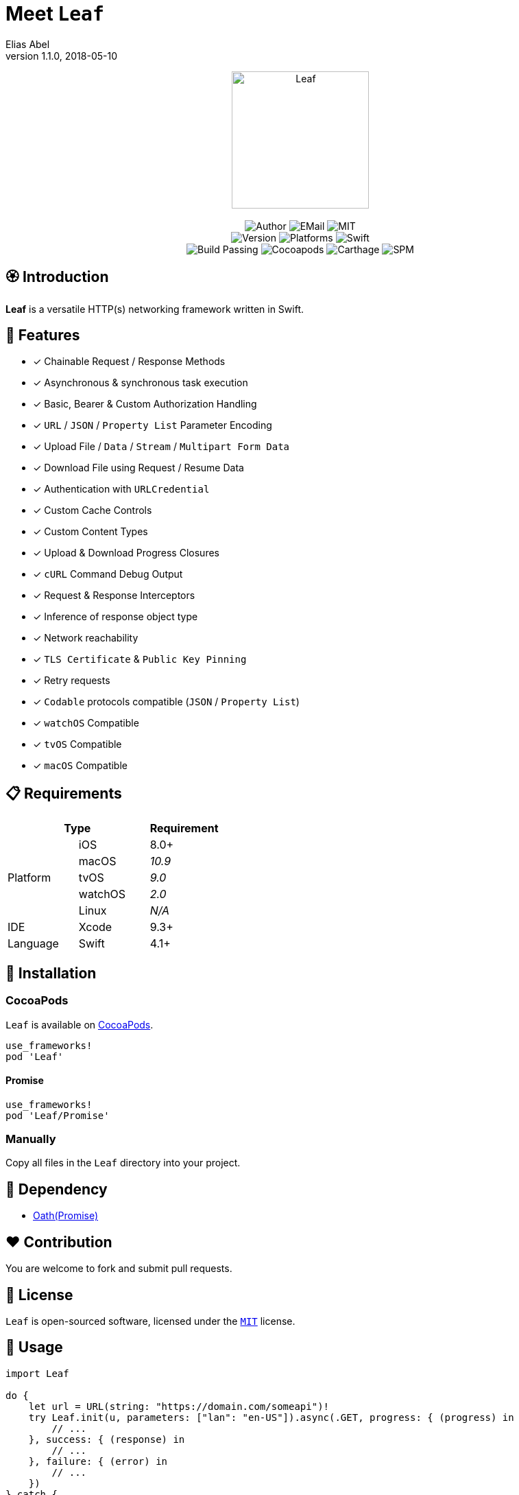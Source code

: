 :name: Leaf
:author: Elias Abel
:author_esc: Elias%20Abel
:mail: admin@meniny.cn
:desc: a versatile HTTP(s) networking framework written in Swift
:version: 1.1.0
:na: N/A
:ios: 8.0
:macos: 10.9
:watchos: 2.0
:tvos: 9.0
:linux: {na}
:xcode: 9.3
:swift: 4.1
:license: MIT
:sep: %20%7C%20
:platform: iOS{sep}macOS{sep}watchOS{sep}tvOS
= Meet `{name}`
{author} <{mail}>
v{version}, 2018-05-10

[subs="attributes"]
++++
<p align="center">
  <img src="./Assets/{name}.png" alt="{name}" width="200px">
  <br/><br/>
  <img alt="Author" src="https://img.shields.io/badge/author-{author_esc}-blue.svg">
  <img alt="EMail" src="https://img.shields.io/badge/mail-{mail}-orange.svg">
  <img alt="MIT" src="https://img.shields.io/badge/license-{license}-blue.svg">
  <br/>
  <img alt="Version" src="https://img.shields.io/badge/version-{version}-brightgreen.svg">
  <img alt="Platforms" src="https://img.shields.io/badge/platform-{platform}-lightgrey.svg">
  <img alt="Swift" src="https://img.shields.io/badge/swift-{swift}%2B-orange.svg">
  <br/>
  <img alt="Build Passing" src="https://img.shields.io/badge/build-passing-brightgreen.svg">
  <img alt="Cocoapods" src="https://img.shields.io/badge/cocoapods-compatible-brightgreen.svg">
  <img alt="Carthage" src="https://img.shields.io/badge/carthage-compatible-brightgreen.svg">
  <img alt="SPM" src="https://img.shields.io/badge/spm-compatible-brightgreen.svg">
</p>
++++

:toc:

== 🏵 Introduction

**{name}** is {desc}.

## 🌟 Features

- [x] Chainable Request / Response Methods
- [x] Asynchronous & synchronous task execution
- [x] Basic, Bearer & Custom Authorization Handling
- [x] `URL` / `JSON` / `Property List` Parameter Encoding
- [x] Upload File / `Data` / `Stream` / `Multipart Form Data`
- [x] Download File using Request / Resume Data
- [x] Authentication with `URLCredential`
- [x] Custom Cache Controls
- [x] Custom Content Types
- [x] Upload & Download Progress Closures
- [x] `cURL` Command Debug Output
- [x] Request & Response Interceptors
- [x] Inference of response object type
- [x] Network reachability
- [x] `TLS Certificate` & `Public Key Pinning`
- [x] Retry requests
- [x] `Codable` protocols compatible (`JSON` / `Property List`)
- [x] `watchOS` Compatible
- [x] `tvOS` Compatible
- [x] `macOS` Compatible

== 📋 Requirements

[%header]
|===
2+^m|Type 1+^m|Requirement

1.5+^.^|Platform ^|iOS ^|{ios}+
^|macOS ^e|{macos}
^|tvOS ^e|{tvos}
^|watchOS ^e|{watchos}
^|Linux ^e|{linux}

^|IDE ^|Xcode ^| {xcode}+
^|Language ^|Swift ^| {swift}+
|===

== 📲 Installation

=== CocoaPods

`{name}` is available on link:https://cocoapods.org[CocoaPods].

[source, ruby, subs="verbatim,attributes"]
----
use_frameworks!
pod '{name}'
----

==== Promise

[source, ruby, subs="verbatim,attributes"]
----
use_frameworks!
pod '{name}/Promise'
----

=== Manually

Copy all files in the `{name}` directory into your project.

== 🛌 Dependency

* link:https://github.com/Meniny/Oath[Oath(Promise)]

== ❤️ Contribution

You are welcome to fork and submit pull requests.

== 🔖 License

`{name}` is open-sourced software, licensed under the link:./LICENSE.md[`{license}`] license.

== 🔫 Usage

[source, swift, subs="verbatim,attributes"]
----
import {name}

do {
    let url = URL(string: "https://domain.com/someapi")!
    try Leaf.init(u, parameters: ["lan": "en-US"]).async(.GET, progress: { (progress) in
        // ...
    }, success: { (response) in
        // ...
    }, failure: { (error) in
        // ...
    })
} catch {
    // ...
}
----
// 
// === Promise
//
// [source, swift, subs="verbatim,attributes"]
// ----
// import {name}
//
// do {
// let url = URL(string: "https://domain.com/someapi")!
// Leaf.init(u, parameters: ["lan": "en-US"]).request(.GET).then { response in
//     // ...
// }.onError({ (error) in
//     // ...
// })
// ----

== ⚙️ Advanced

=== Build a LeafRequest

[source, swift, subs="verbatim,attributes"]
----
import {name}

do {
    let request = try LeafRequest.builder("https://domain.com/someapi")!
                .setAccept(.json)
                .setCache(.reloadIgnoringLocalCacheData)
                .setMethod(.PATCH)
                .setTimeout(20)
                .setJSONBody(["foo", "bar"])
                .setContentType(.json)
                .setServiceType(.background)
                .setCacheControls([.maxAge(500)])
                .setURLParameters(["foo": "bar"])
                .setAcceptEncodings([.gzip, .deflate])
                .setBasicAuthorization(user: "user", password: "password")
                .setHeaders(["foo": "bar"])
                .build()
} catch {

}
----

=== Request asynchronously

[source, swift, subs="verbatim,attributes"]
----
import {name}

let Leaf = LeafURLSession()

Leaf.dataTask(URL(string: "https://domain.com/someapi")!).async(success: { (response) in

}, failure: { (error) in

})
----

=== Request synchronously

[source, swift, subs="verbatim,attributes"]
----
import {name}

let Leaf = LeafURLSession()

do {
    let object: [AnyHashable: Any] = try Leaf.dataTask("https://domain.com/someapi").sync().object()
} catch {

}
----

=== Request from cache

[source, swift, subs="verbatim,attributes"]
----
import {name}

let Leaf = LeafURLSession()

do {
    let object: [AnyHashable: Any] = try Leaf.dataTask("https://domain.com/someapi").cached().object()

} catch {

}
----

=== Track progress

[source, swift, subs="verbatim,attributes"]
----
import {name}

let Leaf = LeafURLSession()

do {
    let task = try Leaf.dataTask("https://domain.com/someapi").progress({ progress in
    }).sync()
} catch {

}
----

=== Add interceptors for all requests

[source, swift, subs="verbatim,attributes"]
----
import {name}

let Leaf = LeafURLSession()

Leaf.addRequestInterceptor { request in
    request.addHeader("foo", value: "bar")
    request.setBearerAuthorization(token: "token")
    return request
}
----

=== Retry requests

[source, swift, subs="verbatim,attributes"]
----
import {name}

let Leaf = LeafURLSession()

Leaf.retryClosure = { response, _, _ in response?.statusCode == XXX }

do {
    let task = try Leaf.dataTask("https://domain.com/someapi").retry({ response, error, retryCount in
        return retryCount < 2
    }).sync()
} catch {

}
----

== 🧙‍♂️ Codable

=== Encodable

[source, swift, subs="verbatim,attributes"]
----
import {name}

let request = LeafRequest.builder("https://domain.com/someapi")!
            .setJSONObject(Encodable())
            .build()
----

=== Decodable

[source, swift, subs="verbatim,attributes"]
----
import {name}

let Leaf = URLSession()

do {
    let object: Decodable = try Leaf.dataTask("https://domain.com/someapi").sync().decode()

} catch {

}
----
